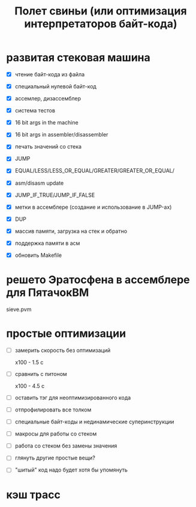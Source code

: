 #+OPTIONS: ^:nil num:nil p:nil timestamp:nil todo:nil date:nil creator:nil author:nil toc:nil
#+TITLE: Полет свиньи (или оптимизация интерпретаторов байт-кода)
* DONE развитая стековая машина

  - [X] чтение байт-кода из файла

  - [X] специальный нулевой байт-код

  - [X] ассемлер, дизассемблер

  - [X] система тестов

  - [X] 16 bit args in the machine

  - [X] 16 bit args in assembler/disassembler

  - [X] печать значений со стека

  - [X] JUMP

  - [X] EQUAL/LESS/LESS_OR_EQUAL/GREATER/GREATER_OR_EQUAL/

  - [X] asm/disasm update

  - [X] JUMP_IF_TRUE/JUMP_IF_FALSE

  - [X] метки в ассемблере (создание и использование в JUMP-ах)

  - [X] DUP

  - [X] массив памяти, загрузка на стек и обратно

  - [X] поддержка памяти в асм

  - [X] обновить Makefile

* DONE решето Эратосфена в ассемблере для ПятачокВМ

  sieve.pvm

* TODO простые оптимизации

  - [ ] замерить скорость без оптимизаций

    x100 - 1.5 с

  - [ ] сравнить с питоном

    x100 - 4.5 с

  - [ ] оставить тэг для неоптимизированного кода

  - [ ] отпрофилировать все толком

  - [ ] специальные байт-коды и нединамические суперинструкции

  - [ ] макросы для работы со стеком

  - [ ] работа со стеком без замены значения

  - [ ] глянуть другие простые вещи?

  - [ ] "шитый" код надо будет хотя бы упомянуть

* TODO кэш трасс
